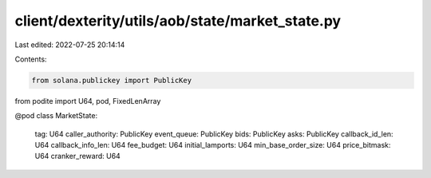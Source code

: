 client/dexterity/utils/aob/state/market_state.py
================================================

Last edited: 2022-07-25 20:14:14

Contents:

.. code-block:: py

    from solana.publickey import PublicKey
from podite import U64, pod, FixedLenArray


@pod
class MarketState:
    tag: U64
    caller_authority: PublicKey
    event_queue: PublicKey
    bids: PublicKey
    asks: PublicKey
    callback_id_len: U64
    callback_info_len: U64
    fee_budget: U64
    initial_lamports: U64
    min_base_order_size: U64
    price_bitmask: U64
    cranker_reward: U64


